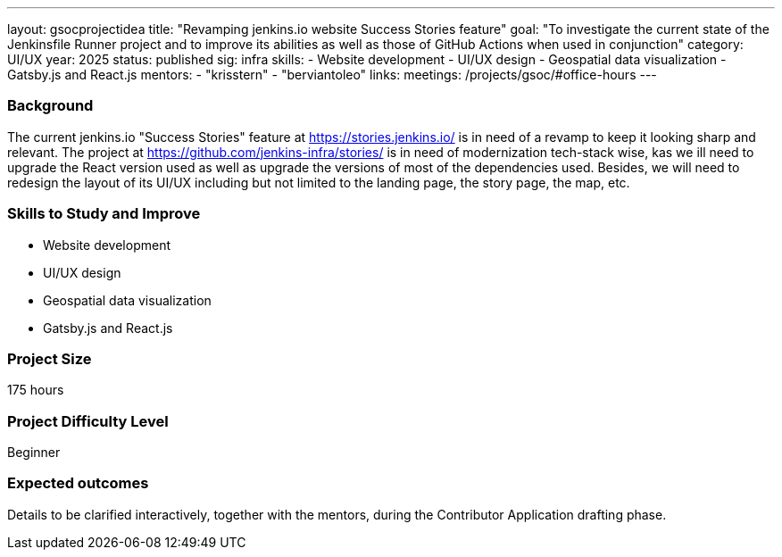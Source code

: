 ---
layout: gsocprojectidea
title: "Revamping jenkins.io website Success Stories feature"
goal: "To investigate the current state of the Jenkinsfile Runner project and to improve its abilities as well as those of GitHub Actions when used in conjunction"
category: UI/UX
year: 2025
status: published
sig: infra
skills:
- Website development
- UI/UX design
- Geospatial data visualization
- Gatsby.js and React.js
mentors:
- "krisstern"
- "berviantoleo"
links:
  meetings: /projects/gsoc/#office-hours
---

=== Background

The current jenkins.io "Success Stories" feature at link:https://stories.jenkins.io/[] is in need of a revamp to keep it looking sharp and relevant. The project at link:https://github.com/jenkins-infra/stories/[] is in need of modernization tech-stack wise, kas we ill need to upgrade the React version used as well as upgrade the versions of most of the dependencies used. Besides, we will need to redesign the layout of its UI/UX including but not limited to the landing page, the story page, the map, etc.


=== Skills to Study and Improve

* Website development
* UI/UX design
* Geospatial data visualization
* Gatsby.js and React.js


=== Project Size
175 hours


=== Project Difficulty Level

Beginner


=== Expected outcomes

Details to be clarified interactively, together with the mentors, during the Contributor Application drafting phase.
